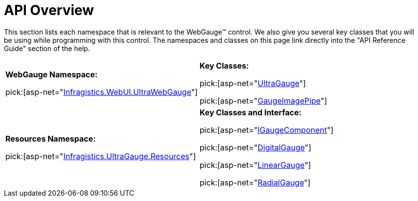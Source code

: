 ﻿////

|metadata|
{
    "name": "webgauge-api-overview",
    "controlName": ["WebGauge"],
    "tags": ["API"],
    "guid": "{F13F9B41-9A17-4387-B8C7-D8B4F74B89B7}",  
    "buildFlags": [],
    "createdOn": "0001-01-01T00:00:00Z"
}
|metadata|
////

= API Overview

This section lists each namespace that is relevant to the WebGauge™ control. We also give you several key classes that you will be using while programming with this control. The namespaces and classes on this page link directly into the "API Reference Guide" section of the help.

[cols="a,a"]
|====
|*WebGauge Namespace:* 

pick:[asp-net="link:infragistics4.webui.ultrawebgauge.v{ProductVersion}~infragistics.webui.ultrawebgauge_namespace.html[Infragistics.WebUI.UltraWebGauge]"]
|*Key Classes:* 

pick:[asp-net="link:infragistics4.webui.ultrawebgauge.v{ProductVersion}~infragistics.webui.ultrawebgauge.ultragauge.html[UltraGauge]"] 

pick:[asp-net="link:infragistics4.webui.ultrawebgauge.v{ProductVersion}~infragistics.webui.ultrawebgauge.gaugeimagepipe.html[GaugeImagePipe]"]

|*Resources Namespace:* 

pick:[asp-net="link:infragistics4.webui.ultrawebgauge.v{ProductVersion}~infragistics.ultragauge.resources_namespace.html[Infragistics.UltraGauge.Resources]"]
|*Key Classes and Interface:* 

pick:[asp-net="link:infragistics4.webui.ultrawebgauge.v{ProductVersion}~infragistics.ultragauge.resources.igaugecomponent.html[IGaugeComponent]"] 

pick:[asp-net="link:infragistics4.webui.ultrawebgauge.v{ProductVersion}~infragistics.ultragauge.resources.digitalgauge.html[DigitalGauge]"] 

pick:[asp-net="link:infragistics4.webui.ultrawebgauge.v{ProductVersion}~infragistics.ultragauge.resources.lineargauge.html[LinearGauge]"] 

pick:[asp-net="link:infragistics4.webui.ultrawebgauge.v{ProductVersion}~infragistics.ultragauge.resources.radialgauge.html[RadialGauge]"]

|====